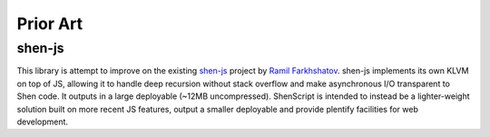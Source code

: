 Prior Art
=========

shen-js
-------

This library is attempt to improve on the existing `shen-js <https://github.com/gravicappa/shen-js>`_ project by `Ramil Farkhshatov <https://github.com/gravicappa>`_. shen-js implements its own KLVM on top of JS, allowing it to handle deep recursion without stack overflow and make asynchronous I/O transparent to Shen code. It outputs in a large deployable (\~12MB uncompressed). ShenScript is intended to instead be a lighter-weight solution built on more recent JS features, output a smaller deployable and provide plentify facilities for web development.
